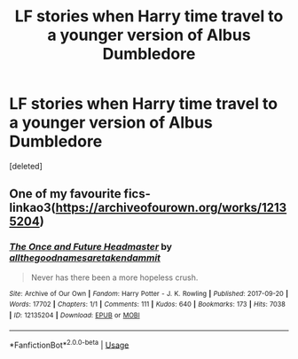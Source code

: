 #+TITLE: LF stories when Harry time travel to a younger version of Albus Dumbledore

* LF stories when Harry time travel to a younger version of Albus Dumbledore
:PROPERTIES:
:Score: 4
:DateUnix: 1581167321.0
:DateShort: 2020-Feb-08
:FlairText: Request
:END:
[deleted]


** One of my favourite fics- linkao3([[https://archiveofourown.org/works/12135204]])
:PROPERTIES:
:Score: 2
:DateUnix: 1581200577.0
:DateShort: 2020-Feb-09
:END:

*** [[https://archiveofourown.org/works/12135204][*/The Once and Future Headmaster/*]] by [[https://www.archiveofourown.org/users/allthegoodnamesaretakendammit/pseuds/allthegoodnamesaretakendammit][/allthegoodnamesaretakendammit/]]

#+begin_quote
  Never has there been a more hopeless crush.
#+end_quote

^{/Site/:} ^{Archive} ^{of} ^{Our} ^{Own} ^{*|*} ^{/Fandom/:} ^{Harry} ^{Potter} ^{-} ^{J.} ^{K.} ^{Rowling} ^{*|*} ^{/Published/:} ^{2017-09-20} ^{*|*} ^{/Words/:} ^{17702} ^{*|*} ^{/Chapters/:} ^{1/1} ^{*|*} ^{/Comments/:} ^{111} ^{*|*} ^{/Kudos/:} ^{640} ^{*|*} ^{/Bookmarks/:} ^{173} ^{*|*} ^{/Hits/:} ^{7038} ^{*|*} ^{/ID/:} ^{12135204} ^{*|*} ^{/Download/:} ^{[[https://archiveofourown.org/downloads/12135204/The%20Once%20and%20Future.epub?updated_at=1574462924][EPUB]]} ^{or} ^{[[https://archiveofourown.org/downloads/12135204/The%20Once%20and%20Future.mobi?updated_at=1574462924][MOBI]]}

--------------

*FanfictionBot*^{2.0.0-beta} | [[https://github.com/tusing/reddit-ffn-bot/wiki/Usage][Usage]]
:PROPERTIES:
:Author: FanfictionBot
:Score: 2
:DateUnix: 1581200587.0
:DateShort: 2020-Feb-09
:END:
